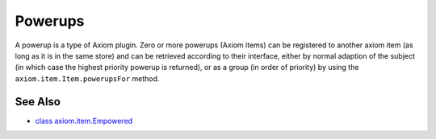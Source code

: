 ========
Powerups
========

A powerup is a type of Axiom plugin. Zero or more powerups (Axiom items) can be
registered to another axiom item (as long as it is in the same store) and can be
retrieved according to their interface, either by normal adaption of the subject
(in which case the highest priority powerup is returned), or as a group (in
order of priority) by using the ``axiom.item.Item.powerupsFor`` method.



See Also
========

* `class axiom.item.Empowered
  <http://divmod.org/trac/browser/trunk/Axiom/axiom/item.py>`_
